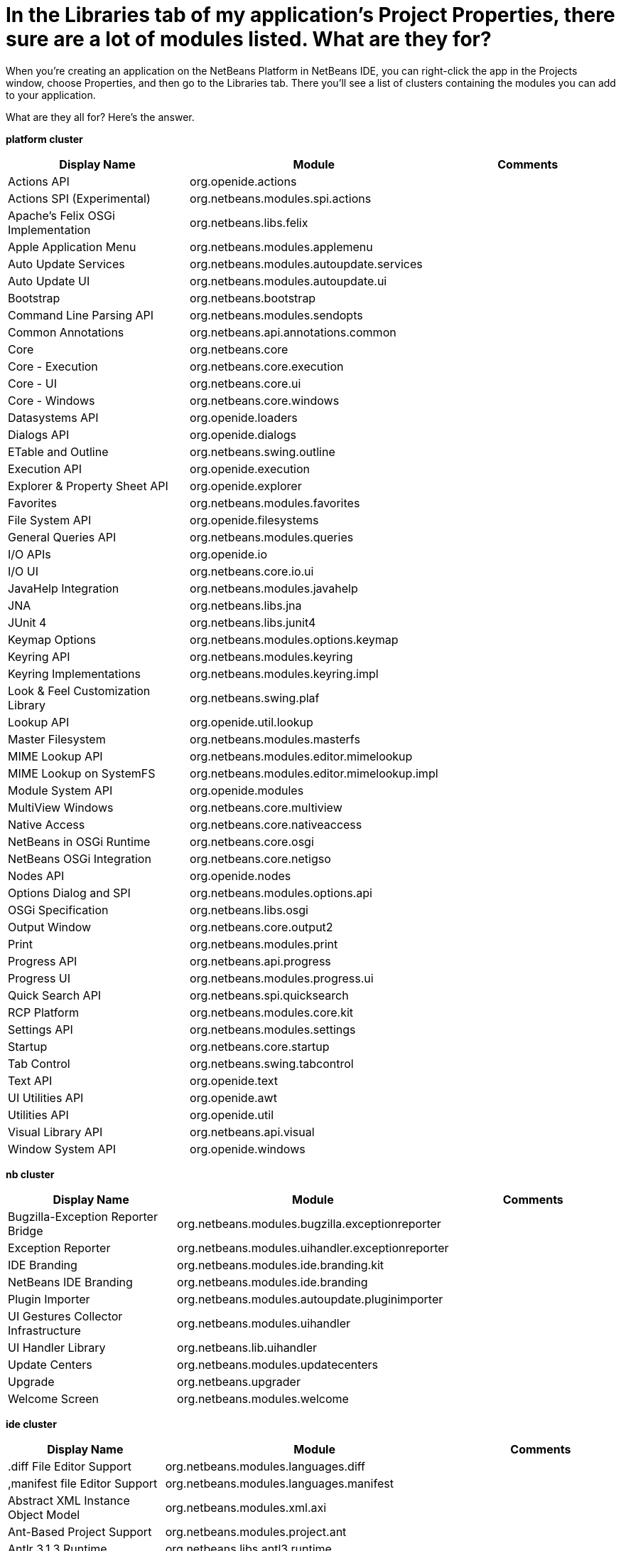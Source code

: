 // 
//     Licensed to the Apache Software Foundation (ASF) under one
//     or more contributor license agreements.  See the NOTICE file
//     distributed with this work for additional information
//     regarding copyright ownership.  The ASF licenses this file
//     to you under the Apache License, Version 2.0 (the
//     "License"); you may not use this file except in compliance
//     with the License.  You may obtain a copy of the License at
// 
//       http://www.apache.org/licenses/LICENSE-2.0
// 
//     Unless required by applicable law or agreed to in writing,
//     software distributed under the License is distributed on an
//     "AS IS" BASIS, WITHOUT WARRANTIES OR CONDITIONS OF ANY
//     KIND, either express or implied.  See the License for the
//     specific language governing permissions and limitations
//     under the License.
//

= In the Libraries tab of my application's Project Properties, there sure are a lot of modules listed. What are they for?
:page-layout: wikidev
:page-tags: wiki, devfaq, needsreview
:jbake-status: published
:keywords: Apache NetBeans wiki DevFaqLibrariesModuleDescriptions
:description: Apache NetBeans wiki DevFaqLibrariesModuleDescriptions
:toc: left
:toc-title:
:page-syntax: true
:page-wikidevsection: _getting_started
:page-position: 13
:page-aliases: ROOT:wiki/DevFaqLibrariesModuleDescriptions.adoc

When you're creating an application on the NetBeans Platform in NetBeans IDE, you can right-click the app in the Projects window, choose Properties, and then go to the Libraries tab. There you'll see a list of clusters containing the modules you can add to your application.

What are they all for? Here's the answer.

*platform cluster*

|===
|Display Name |Module |Comments 

|Actions API |org.openide.actions |

|Actions SPI (Experimental) |org.netbeans.modules.spi.actions |

|Apache's Felix OSGi Implementation |org.netbeans.libs.felix  |

|Apple Application Menu |org.netbeans.modules.applemenu  |

|Auto Update Services |org.netbeans.modules.autoupdate.services  |

|Auto Update UI |org.netbeans.modules.autoupdate.ui  |

|Bootstrap |org.netbeans.bootstrap |

|Command Line Parsing API |org.netbeans.modules.sendopts |

|Common Annotations |org.netbeans.api.annotations.common |

|Core |org.netbeans.core |

|Core - Execution |org.netbeans.core.execution |

|Core - UI |org.netbeans.core.ui  |

|Core - Windows |org.netbeans.core.windows |

|Datasystems API |org.openide.loaders |

|Dialogs API |org.openide.dialogs |

|ETable and Outline |org.netbeans.swing.outline |

|Execution API |org.openide.execution |

|Explorer &amp; Property Sheet API |org.openide.explorer |

|Favorites |org.netbeans.modules.favorites |

|File System API |org.openide.filesystems |

|General Queries API |org.netbeans.modules.queries |

|I/O APIs |org.openide.io |

|I/O UI |org.netbeans.core.io.ui |

|JavaHelp Integration |org.netbeans.modules.javahelp |

|JNA |org.netbeans.libs.jna |

|JUnit 4 |org.netbeans.libs.junit4 |

|Keymap Options |org.netbeans.modules.options.keymap |

|Keyring API |org.netbeans.modules.keyring |

|Keyring Implementations |org.netbeans.modules.keyring.impl |

|Look &amp; Feel Customization Library |org.netbeans.swing.plaf |

|Lookup API |org.openide.util.lookup |

|Master Filesystem |org.netbeans.modules.masterfs |

|MIME Lookup API |org.netbeans.modules.editor.mimelookup |

|MIME Lookup on SystemFS |org.netbeans.modules.editor.mimelookup.impl |

|Module System API |org.openide.modules |

|MultiView Windows |org.netbeans.core.multiview |

|Native Access |org.netbeans.core.nativeaccess |

|NetBeans in OSGi Runtime |org.netbeans.core.osgi |

|NetBeans OSGi Integration |org.netbeans.core.netigso |

|Nodes API |org.openide.nodes |

|Options Dialog and SPI |org.netbeans.modules.options.api |

|OSGi Specification |org.netbeans.libs.osgi |

|Output Window |org.netbeans.core.output2 |

|Print |org.netbeans.modules.print |

|Progress API |org.netbeans.api.progress |

|Progress UI |org.netbeans.modules.progress.ui |

|Quick Search API |org.netbeans.spi.quicksearch |

|RCP Platform |org.netbeans.modules.core.kit |

|Settings API |org.netbeans.modules.settings |

|Startup |org.netbeans.core.startup |

|Tab Control |org.netbeans.swing.tabcontrol |

|Text API |org.openide.text |

|UI Utilities API |org.openide.awt |

|Utilities API |org.openide.util |

|Visual Library API |org.netbeans.api.visual |

|Window System API |org.openide.windows |
|===

*nb cluster*

|===
|Display Name |Module |Comments 

|Bugzilla-Exception Reporter Bridge |org.netbeans.modules.bugzilla.exceptionreporter |

|Exception Reporter |org.netbeans.modules.uihandler.exceptionreporter |

|IDE Branding |org.netbeans.modules.ide.branding.kit |

|NetBeans IDE Branding |org.netbeans.modules.ide.branding |

|Plugin Importer |org.netbeans.modules.autoupdate.pluginimporter |

|UI Gestures Collector Infrastructure |org.netbeans.modules.uihandler |

|UI Handler Library |org.netbeans.lib.uihandler |

|Update Centers |org.netbeans.modules.updatecenters |

|Upgrade |org.netbeans.upgrader |

|Welcome Screen |org.netbeans.modules.welcome |
|===

*ide cluster*

|===
|Display Name |Module |Comments 

|.diff File Editor Support |org.netbeans.modules.languages.diff  |

|,manifest file Editor Support |org.netbeans.modules.languages.manifest  |

|Abstract XML Instance Object Model |org.netbeans.modules.xml.axi |

|Ant-Based Project Support |org.netbeans.modules.project.ant  |

|Antlr 3.1.3 Runtime |org.netbeans.libs.antl3.runtime |

|Apache Resolver Library 1.2 |org.apache.xml.resolver |

|Bugzilla |org.netbeans.modules.bugzilla |

|Bugzilla Libraries |org.netbeans.libs.bugzilla |

|Classpath APIs |org.netbeans.api.java.classpath |

|Code Coverage Support |org.netbeans.modules.gsf.codecoverage |

|Common Palette |org.netbeans.spi.palette |

|Commons Code Integration |org.netbeans.libs.commons_codec |

|Common Scripting Language API (new) |org.netbeans.modules.csl.api |

|Common Server |org.netbeans.modules.server |

|Commons Logging Integration |org.netbeans.libs.commons_logging |

|Commons Net Integration |org.netbeans.libs.commons_net |

|Common Test Runner API |org.netbeans.modules.gsf.testrunner |

|Core IDE |org.netbeans.core.ide |

|CSS Editor |org.netbeans.modules.css.editor |

|CSS Visual Editor |org.netbeans.modules.css.visual |

|CVS |org.netbeans.modules.versioning.system.cvss |

|CVS Client Library |org.netbeans.libs.cvsclient |

|Database |org.netbeans.modules.db.kit |

|Database APIs |org.netbeans.modules.dbapi |

|Database Core |org.netbeans.modules.db.core |

|Database DataView |org.netbeans.modules.db.dataview |

|Database Drivers |org.netbeans.modules.db.drivers |

|Database Explorer |org.netbeans.modules.db |

|Database Metadata Model |org.netbeans.modules.db.metadata.model | 

|Debugger Core API |org.netbeans.api.debugger |

|Debugger Core - UI |org.netbeans.spi.debugger.ui |

|Diff |org.netbeans.modules.diff |

|Directory Chooser |org.netbeans.swing.dirchooser |

|Editing Files |org.netbeans.modules.editor.kit |

|Editor |org.netbeans.modules.editor |

|Editor Actions |org.netbeans.modules.editor.actions |

|Editor Bookmarks |org.netbeans.modules.editor.bookmarks |

|Editor Brace Matching |org.netbeans.modules.editor.bracesmatching |

|Editor Code Completion |org.netbeans.modules.editor.completion |

|Editor Code Folding |org.netbeans.modules.editor.fold |

|Editor Code Templates |org.netbeans.modules.editor.codetemplates |

|Editor Error Stripe |org.netbeans.modules.editor.errorstripe.api |

|Editor Error Stripe Impl |org.netbeans.modules.editor.errorstripe |

|Editor Guarded Sections |org.netbeans.modules.editor.guards |

|Editor Hints |org.netbeans.spi.editor.hints |

|Editor Indentation |org.netbeans.modules.editor.indent |

|Editor Indentation for Projects |org.netbeans.modules.editor.indent.project | 

|Editor Library |org.netbeans.modules.editor.lib |

|Editor Library 2 |org.netbeans.modules.editor.lib2 |

|Editor Macros |org.netbeans.modules.editor.macros |

|Editor Options |org.netbeans.modules.options.editor |

|Editor Settings |org.netbeans.modules.options.settings |

|Editor Settings Storage |org.netbeans.modules.options.settings.storage |

|Editor Utilities |org.netbeans.modules.editor.util |

|Embedded Browser |org.netbeans.core.browser |

|Extensible Abstract Model (XAM) |org.netbeans.modules.xml.xam |

|External Execution Process Destroy Support |org.netbeans.modules.extexecution.destroy |

|External Execution Support |org.netbeans.modules.extexecution |

|External HTML Browser |org.netbeans.modules.extbrowser |

|External Libraries |org.netbeans.modules.project.libraries |Support for organizing resources into libraries. 

|Freemarker Integration |org.netbeans.libs.freemarker |

|General Online Help |org.netbeans.modules.usersguide |

|Git |org.netbeans.modules.git |

|Git Library |org.netbeans.libs.git |

|Glassfish Server 3 - Common |org.netbeans.modules.glassfish.common |

|HTML |org.netbeans.modules.html |

|HTML5 Parser |org.netbeans.modules.html.parser |

|HTML Editor |org.netbeans.modules.html.editor |

|HTML Editor Library |org.netbeans.modules.html.editor.lib |

|HTML Lexer |org.netbeans.modules.html.lexer |

|HTML Validation |org.netbeans.modules.html.validation |

|HTTP Server |org.netbeans.modules.httpserver |

|Hudson |org.netbeans.modules.hudson |

|Hudson Mercurial Bindings |org.netbeans.modules.hudson.mercurial |

|Hudson Subversion Bindings |org.netbeans.modules.hudson.subversion |

|IDE Defaults |org.netbeans.modules.defaults |Contains font, color, and shortcut defaults. 

|IDE Platform |org.netbeans.modules.ide.kit |

|Image |org.netbeans.modules.image |Supports viewing of image files. 

|Ini4j |org.netbeans.libs.ini4j |

|Issue Tracking |org.netbeans.modules.bugtracking |

|Issue Tracking Bridge Module |org.netbeans.modules.bugtracking.bridge |

|Issue Tracking Libraries |org.netbeans.libs.bugtracking |

|Jakarta ORO Integration |org.netbeans.libs.jakarta_oro |

|Java DB Database Support |org.netbeans.modules.derby |

|JavaScript |org.netbeans.modules.javascript.kit |

|JavaScript Editing |org.netbeans.modules.javascript.editing |

|JavaScript Hints |org.netbeans.modules.javascript.hints |

|JavaScript Refactoring |org.netbeans.modules.javascript.refactoring |

|Java Secure Channel Integration |org.netbeans.libs.jsch |

|Java zlib integration |org.netbeans.libs.jzlib |

|JAXB 2.2 Library |org.netbeans.libs.jaxb |

|JAXB API |org.netbeans.modules.xml.jaxb.api |

|Jelly Tools API |org.netbeans.modules.jellytools.ide |

|JRuby ByteList |org.netbeans.libs.bytelist |JRuby ByteList Library 

|Jump To |org.netbeans.modules.jumpto |Action to quickly navigate to a file or type. 

|Lexer |org.netbeans.modules.lexer |

|Lexer to NetBeans Bridge |org.netbeans.modules.lexer.nbbridge |

|Local History |org.netbeans.modules.localhistory |

|Lucene Integration |org.netbeans.libs.lucene |

|Mercurial |org.netbeans.modules.mercurial |

|MySQL Database Support |org.netbeans.modules.db.mysql |

|Native Execution |org.netbeans.modules.dlight.nativeexution |

|Native Terminal |org.netbeans.modules.dlight.terminal |

|Navigate To Test |org.netbeans.modules.gototest |An action to quickly navigate to a test for a file 

|Navigator API |org.netbeans.spi.navigator |

|Parsing API |org.netbeans.modules.parsing.api |

|Parsing Lucene Support |org.netbeans.modules.parsing.lucene |

|Plain Editor |org.netbeans.modules.editor.plain |

|Plain Editor Library |org.netbeans.modules.editor.plain.lib |

|Print Editor |org.netbeans.modules.print.editor |

|Project API |org.netbeans.modules.projectapi |

|Projects Searching |org.netbeans.modules.utilities.project |

|Project UI |org.netbeans.modules.projectui |

|Project UI API |org.netbeans.modules.projectuiapi |

|Project UI Build Menu |org.netbeans.modules.projectui.buildmenu |

|Refactoring API |org.netbeans.modules.refactoring.api |

|Resource Bundles |org.netbeans.modules.properties |

|Resource Bundle Syntax Coloring |org.netbeans.modules.properties.syntax |

|Rhine IDE JavaScript Handler |org.mozilla.rhino.patched |

|Schema Aware Code Completion |org.netbeans.modules.xml.schema.completion |

|Schema-to-Beans Library |org.netbeans.modules.schema2beans |

|Search API |org.openidex.util |

|Servlet 2.2 API |org.netbeans.modules.servletapi |

|Smack API |org.netbeans.libs.smack |

|Spellchecker |org.netbeans.modules.spellchecker.kit |

|Spellchecker API |org.netbeans.modules.spellchecker.apimodule |

|Spellchecker Core |org.netbeans.modules.spellchecker |

|Spellchecker English Dictionaries |org.netbeans.modules.spellchecker.dictionary_en |

|Spellchecker HTML XML Bindings |org.netbeans.modules.spellchecker.bindings.htmlxml |

|Spellchecker Properties Bindings |org.netbeans.modules.spellchecker.bindings.properties |

|SQL Editor |org.netbeans.modules.db.sql.editor |

|Subversion |org.netbeans.modules.subversion |

|Subversion Client Library |org.netbeans.libs.svnClientAdapter |

|Subversion JavaHL Client Library |org.netbeans.libs.svnClientAdapter.javahl |

|Subversion SvnKit Client Library |org.netbeans.libs.svnClientAdapter.svnkit |

|Swing Simple Validation API |org.netbeans.modules.swing.validation |

|SwingX |org.netbeans.libs.swingx |

|Tags Based Editors Library |org.netbeans.modules.editor.structure |

|Target Chooser Panel |org.netbeans.modules.target.iterator |

|Task List |org.netbeans.modules.tasklist.kit |

|Task List API |org.netbeans.spi.tasklist |

|Task List - Project Integration |org.netbeans.modules.tasklist.projectint |

|Task List UI |org.netbeans.modules.tasklist.ui |

|TAX Library |org.netbeans.modules.xml.tax |

|Terminal |org.netbeans.modules.terminal |

|Terminal Emulator |org.netbeans.lib.terminalemulator |

|ToDo Task Scanner |org.netbeans.modules.tasklist.todo |

|TreeTableView Model  |org.netbeans.spi.viewmodel |

|User Utilities |org.netbeans.modules.utilities |Some basic link:http://utilities.netbeans.org/[user utilities] like Menu -> Open File  

|Versioning |org.netbeans.modules.versioning |

|Versioning-Index Bridge |org.netbeans.modules.versioning.indexingbridge |

|Versioning Support Utilities |org.netbeans.modules.versioning.util |

|Visual Query Editor |org.netbeans.modules.db.sql.visualeditor |

|Web Client Tools API |org.netbeans.modules.web.client.tools.api |

|Web Common |org.netbeans.modules.web.common |

|Xerces Integration |org.netbeans.libs.xerces |

|XML Core |org.netbeans.modules.xml.core |

|XML Document Model (XDM) |org.netbeans.modules.xml.xdm |

|XML Entity Catalog |org.netbeans.modules.xml.catalog |

|XML Lexer |org.netbeans.modules.xml.lexer |

|XML Multiview Editor |org.netbeans.modules.xml.multiview |

|XML Productivity Tools |org.netbeans.modules.xml.tools |

|XML Retriever |org.netbeans.modules.xml.retriever |

|XML Schema API |org.netbeans.modules.xml.schema.model |

|XML Support |org.netbeans.modules.xml |

|XML Text Editor |org.netbeans.modules.xml.text |

|XML Tools API |org.netbeans.api.xml |

|XML WSDL API |org.netbeans.modules.xml.wsdl.model |

|XSL Support |org.netbeans.modules.xsl |

|YAML Editor Support |org.netbeans.modules.languages.yaml |

|YAML Parser Library (jvyamlb) |org.netbeans.libs.jvyamlb |
|===

*java cluster*

|===
|Display Name |Module |Comments 

|Ant |org.apache.tools.ant.module |

|Ant |org.netbeans.modules.ant.kit |

|Ant Code Completion |org.netbeans.modules.ant.grammar |

|Ant Debugger |org.netbeans.modules.ant.debugger |

|Bean Patterns |org.netbeans.modules.beans |

|Beans Binding Integration |org.jdesktop.beansbinding |

|Classfile Reader |org.netbeans.modules.classfile |

|Code Generation Library Integration |org.netbeans.libs.cglib |

|Database Schema (JDBC Implementation) |org.netbeans.upgrader |

|Eclipse J2SE Project Importer |org.netbeans.modules.projectimport.eclipse.j2se | 

|EclipseLink (JPA 2.0) |org.netbeans.modules.j2ee.eclipselink |

|EclipseLink-ModelGen (JPA 2.0) |org.netbeans.modules.j2ee.eclipselinkmodelgen | 

|Eclipse Project Importer |org.netbeans.modules.projectimport.eclipse.core |

|Form Editor |org.netbeans.modules.form |

|Freeform Ant Projects |org.netbeans.modules.ant.freeform |

|GUI Builder |org.netbeans.modules.form.kit |

|Hibernate |org.netbeans.modules.hibernate |

|Hibernate 3.2.5 Library |org.netbeans.modules.hibernatelib |

|Hudson Ant Project Support |org.netbeans.modules.hudson.ant |

|Internationalization |org.netbeans.modules.i18n |

|Internationalization of Form |org.netbeans.modules.i18n.form |

|J2EE Support for Form Editor |org.netbeans.modules.form.j2ee |

|Java |org.netbeans.modules.java.kit |

|Javac API Wrapper |org.netbeans.libs.javacapi |

|Javac Implementation Wrapper |org.netbeans.libs.javacimpl |

|Java Common Project API |org.netbeans.modules.java.api.common |

|Java Debugger |org.netbeans.modules.debugger.jpda.ui |

|Javadoc |org.netbeans.modules.javadoc |

|Java Editor |org.netbeans.modules.java.editor |

|Java Editor Library |org.netbeans.modules.java.editor.lib |

|Java EE Core Utilities |org.netbeans.modules.j2ee.core.utilities |

|Java EE Metadata |org.netbeans.modules.j2ee.metadata |

|Java EE Metadata Model Support |org.netbeans.modules.j2ee.model.support |

|Java Freeform Project Support |org.netbeans.modules.java.freeform |

|Java Guarded Sections |org.netbeans.modules.java.guards |

|Java Hints |org.netbeans.modules.java.hints |

|Java Hints Annotation Processor |org.netbeans.modules.java.hints.processor |

|Java Lexer |org.netbeans.modules.java.lexer |

|Java - Navigation |org.netbeans.modules.java.navigation |

|Java Persistence |org.netbeans.modules.j2ee.persistence.kit |

|Java Persistence API Support |org.netbeans.modules.j2ee.persistence |

|Java Persistence API Support API |org.netbeans.modules.j2ee.persistenceapi |

|Java Platform |org.netbeans.modules.java.platform |

|Java Project Support |org.netbeans.modules.java.project |

|Java Refactoring |org.netbeans.modules.refactoring.java |

|Java SE Platforms and Libraries |org.netbeans.modules.java.j2seplatform |

|Java SE Projects |org.netbeans.modules.java.j2seproject |

|Java SE Samples |org.netbeans.modules.java.examples |

|Java Source |org.netbeans.modules.java.source |

|Java Source Debug |org.netbeans.modules.java.debug |

|Java Source to Ant Bindings |org.netbeans.modules.java.source.ant |

|Java Source UI |org.netbeans.modules.java.sourceui |

|Java Support APIs |org.netbeans.modules.api.java |

|Java Support Documentation |org.netbeans.modules.java.helpset |

|Java Web Start |org.netbeans.modules.javawebstart |

|JAXB Wizard |org.netbeans.modules.xml.jaxb |

|JAX-WS 2.2 Library |org.netbeans.modules.websvc.jaxws21 |

|JAX-WS API |org.netbeans.modules.websvc.jaxws21api |

|Jelly Tools |org.netbeans.modules.jellytools |

|Jelly Tools Java |org.netbeans.modules.jellytools.java |

|JPA Refactoring |org.netbeans.modules.j2ee.jpa.refactoring |

|JPA Verification |org.netbeans.modules.j2ee.jpa.verification |

|JPDA Debugger |org.netbeans.modules.debugger.jpda |

|JPDA Visual Debugger |org.netbeans.modules.debugger.jpda.visual |

|JPDA Debugger Ant Task |org.netbeans.modules.debugger.jpda.ant |

|JPDA Debugger API |org.netbeans.api.debugger.jpda |

|JPDA Debugger Projects Integration |org.netbeans.modules.debugger.jpda.projects |

|JUnit Tests |org.netbeans.modules.junit |

|Maven |org.netbeans.modules.maven.kit |

|Maven Dependency Graphs |org.netbeans.modules.maven.graph |

|Maven Editor |org.netbeans.modules.maven.grammar |

|Maven Editor Model |org.netbeans.modules.maven.model |

|Maven Embedder |org.netbeans.modules.maven.embedder |

|Maven Hints |org.netbeans.modules.maven.hints |

|Maven Hudson |org.netbeans.modules.hudson.maven |

|Maven JUnit |org.netbeans.modules.maven.junit |

|Maven OSGi |org.netbeans.modules.maven.osgi |

|Maven Persistence |org.netbeans.modules.maven.persistence |

|Maven Projects |org.netbeans.modules.maven |

|Maven Quick Search |org.netbeans.modules.maven.search |

|Maven Repository Browser |org.netbeans.modules.maven.repository |

|Maven Repository Indexing |org.netbeans.modules.maven.indexer |

|Maven Spring |org.netbeans.modules.maven.spring |

|Preprocessor Bridge |org.netbeans.modules.java.preprocessorbridge |

|Saas Services Code Generation for Java |org.netbeans.modules.websvc.saas.codegen.java |

|Spellchecker Java Language Bindings |org.netbeans.modules.spellchecker.bindings.java |

|Spring Beans |org.netbeans.modules.spring.beans |

|Spring Framework Library |org.netbeans.libs.springframework |

|Swing Application Framework Support |org.netbeans.modules.swingapp |

|TopLink Essentials |org.netbeans.modules.j2ee.toplinklib |

|Web Browser Ant Task |org.netbeans.modules.ant.browsetask |

|XML Tools Java Ext |org.netbeans.modules.xml.tools.java |
|===

*harness cluster*

|===
|Display Name |Module |Comments 

|INSANE |org.netbeans.insane |

|Jelly Tools Platform |org.netbeans.modules.jellytools.platform |

|Jemmy |org.netbeans.modules.jemmy |

|Module Build Harness |org.netbeans.modules.apisupport.harness |

|NBI Ant Library |org.netbeans.libs.nbi.ant |

|NBI Engine Library |org.netbeans.libs.nbi.engine |

|NB JUnit |org.netbeans.modules.nbjunit |
|===

*apisupport*

|===
|Display Name |Module |Comments 

|CRUD Application Platform Sample |org.netbeans.modules.apisupport.crudsample |

|FeedReader Application Platform Sample |org.netbeans.modules.apisupport.feedreader |

|Maven NetBeans Module Projects |org.netbeans.modules.maven.apisupport |

|Maven NetBeans Platform Application Installer |org.netbeans.modules.apisupport.installer.maven |

|Module Reload Ant Task |org.netbeans.modules.apisupport.ant |

|NetBeans Module Projects |org.netbeans.modules.apisupport.project |

|NetBeans Module Refactoring |org.netbeans.modules.apisupport.refactoring |

|NetBeans Platform &amp; OSGi Samples |org.netbeans.modules.apisupport.osgidemo |

|NetBeans Plugin Development |org.netbeans.modules.apisupport.kit |

|PaintApp Platform Sample |org.netbeans.modules.apisupport.paintapp |

|RCP Installers |org.netbeans.modules.apisupport.installer |
|===

*websvccommon*

|===
|Display Name |Module |Comments 

|Amazon Services |org.netbeans.modules.websvc.saas.services.amazon |

|Delicious Services |org.netbeans.modules.websvc.saas.services.delicious |

|FaceBook Services |org.netbeans.modules.websvc.saas.services.facebook |

|Flickr Services |org.netbeans.modules.websvc.saas.services.flickr |

|Google Services |org.netbeans.modules.websvc.saas.services.google |

|JAX-WS Models API |org.netbeans.modules.websvc.jaxwsmodelapi |

|SaaS Services API |org.netbeans.modules.websvc.saas.api |

|SaaS Services Code Generation |org.netbeans.modules.websvc.saas.codegen |

|SaaS Services UI |org.netbeans.modules.websvc.saas.ui |

|Software as a Service |org.netbeans.modules.websvc.saas.kit |

|StrikeIron Services |org.netbeans.modules.websvc.saas.services.strikeiron |

|Twitter Services |org.netbeans.modules.websvc.saas.services.twitter |

|WeatherBug Services |org.netbeans.modules.websvc.saas.services.weatherbug |

|Yahoo Services |org.netbeans.modules.websvc.saas.services.yahoo |

|Zillow Services |org.netbeans.modules.websvc.saas.services.zillow |

|Zvents Services |org.netbeans.modules.websvc.saas.services.zvents |
|===

*profiler*

|===
|Display Name |Module |Comments 

|Java Profiler |org.netbeans.modules.profiler |

|Java Profiler (Attach - Generic J2EE Server Support) |org.netbeans.modules.profiler.j2ee.generic |

|Java Profiler (Attach - GlassFish Support) |org.netbeans.modules.profiler.j2ee.sunas |

|Java Profiler (Attach - JBoss Support) |org.netbeans.modules.profiler.j2ee.jboss |

|Java Profiler (Attach Support) |org.netbeans.modules.profiler.attach |

|Java Profiler (Attach - Tomcat Support) |org.netbeans.modules.profiler.j2ee.tomcat |

|Java Profiler (Attach - WebLogic Support) |org.netbeans.modules.profiler.j2ee.weblogic |

|Java Profiler (Attach Wizard) |org.netbeans.modules.profiler.attach.impl |

|Java Profiler (Charts) |org.netbeans.modules.websvc.saas.ui |

|Java Profiler (Common) |org.netbeans.modules.websvc.saas.kit |

|Java Profiler (Java Freeform Projects Support) |org.netbeans.modules.websvc.saas.services.strikeiron |

|Java Profiler (Java SE Projects Support) |org.netbeans.modules.websvc.saas.services.twitter |

|Java Profiler (JFluid) |org.netbeans.modules.websvc.saas.services.weatherbug |

|Java Profiler (JFluid-UI) |org.netbeans.modules.websvc.saas.services.yahoo |

|Java Profiler (NetBeans Module Projects Support) |org.netbeans.modules.websvc.saas.services.zillow |

|Java Profiler (OQL) |org.netbeans.modules.websvc.saas.services.zvents |

|Java Profiler (OQL Language Support) |org.netbeans.modules.websvc.saas.services.zvents |

|Java Profiler (Project Support) |org.netbeans.modules.websvc.saas.services.zvents |

|Java Profiler (Root Method Selector - Java Project) |org.netbeans.modules.websvc.saas.services.zvents |

|Java Profiler (Root Method Selector SPI) |org.netbeans.modules.websvc.saas.services.zvents |

|Java Profiler (Root Method Selector UI) |org.netbeans.modules.websvc.saas.services.zvents |

|Java Profiler (Snapshots Tracer) |org.netbeans.modules.websvc.saas.services.zvents |

|Java Profiler (Utilities) |org.netbeans.modules.websvc.saas.services.zvents |

|JPDA Debugger Heap Walker |org.netbeans.modules.websvc.saas.services.zvents |

|Maven Profiler |org.netbeans.modules.websvc.saas.services.zvents |
|===
